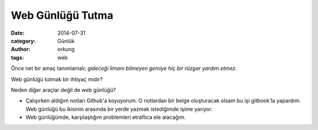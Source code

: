 Web Günlüğü Tutma
############################

:date: 2014-07-31
:category: Günlük
:author: orkung
:tags: web

Önce net bir amaç tanımlamalı; *gideceği limanı bilmeyen gemiye hiç bir rüzgar
yardım etmez.* 

Web günlüğü tutmak bir ihtiyaç mıdır?

Neden diğer araçlar değil de web günlüğü?

-  Çalışırken aldığım notları Github'a koyuyorum. O notlardan bir belge
   oluşturacak olsam bu işi gitbook'la yapardım. Web günlüğü bu
   ikisinin arasında bir yerde yazmak istediğimde işime yarıyor.

-  Web günlüğümde, karşılaştığım problemleri etraflıca ele alacağım.

